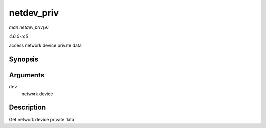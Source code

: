 .. -*- coding: utf-8; mode: rst -*-

.. _API-netdev-priv:

===========
netdev_priv
===========

*man netdev_priv(9)*

*4.6.0-rc5*

access network device private data


Synopsis
========

.. c:function:: void * netdev_priv( const struct net_device * dev )

Arguments
=========

``dev``
    network device


Description
===========

Get network device private data


.. ------------------------------------------------------------------------------
.. This file was automatically converted from DocBook-XML with the dbxml
.. library (https://github.com/return42/sphkerneldoc). The origin XML comes
.. from the linux kernel, refer to:
..
.. * https://github.com/torvalds/linux/tree/master/Documentation/DocBook
.. ------------------------------------------------------------------------------
